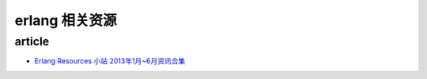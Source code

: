 ########################
erlang 相关资源
########################


article
============================

- `Erlang Resources 小站 2013年1月~6月资讯合集 <http://www.cnblogs.com/me-sa/p/erlang_resources_1_6.html>`_
